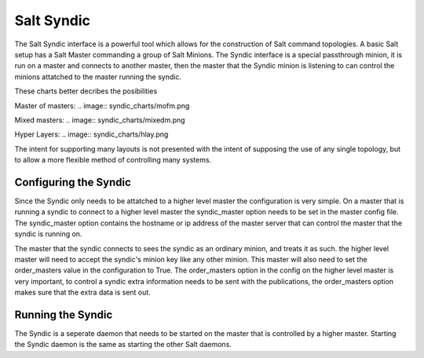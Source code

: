 ===========
Salt Syndic
===========

The Salt Syndic interface is a powerful tool which allows for the construction
of Salt command topologies. A basic Salt setup has a Salt Master commanding a
group of Salt Minions. The Syndic interface is a special passthrough
minion, it is run on a master and connects to another master, then the master
that the Syndic minion is listening to can control the minions attatched to
the master running the syndic.

These charts better decribes the posibilities

Master of masters:
.. image:: syndic_charts/mofm.png

Mixed masters:
.. image:: syndic_charts/mixedm.png

Hyper Layers:
.. image:: syndic_charts/hlay.png


The intent for supporting many layouts is not presented with the intent of
supposing the use of any single topology, but to allow a more flexible method
of controlling many systems.

Configuring the Syndic
======================

Since the Syndic only needs to be attatched to a higher level master the
configuration is very simple. On a master that is running a syndic to connect
to a higher level master the syndic_master option needs to be set in the
master config file. The syndic_master option contains the hostname or ip
address of the master server that can control the master that the syndic is
running on.

The master that the syndic connects to sees the syndic as an ordinary minion,
and treats it as such. the higher level master will need to accept the syndic's
minion key like any other minion. This master will also need to set the 
order_masters value in the configuration to True. The order_masters option in
the config on the higher level master is very important, to control a syndic
extra information needs to be sent with the publications, the order_masters
option makes sure that the extra data is sent out.

Running the Syndic
==================

The Syndic is a seperate daemon that needs to be started on the master that is
controlled by a higher master. Starting the Syndic daemon is the same as
starting the other Salt daemons.

.. code_block:: bash

    # salt-syndic
